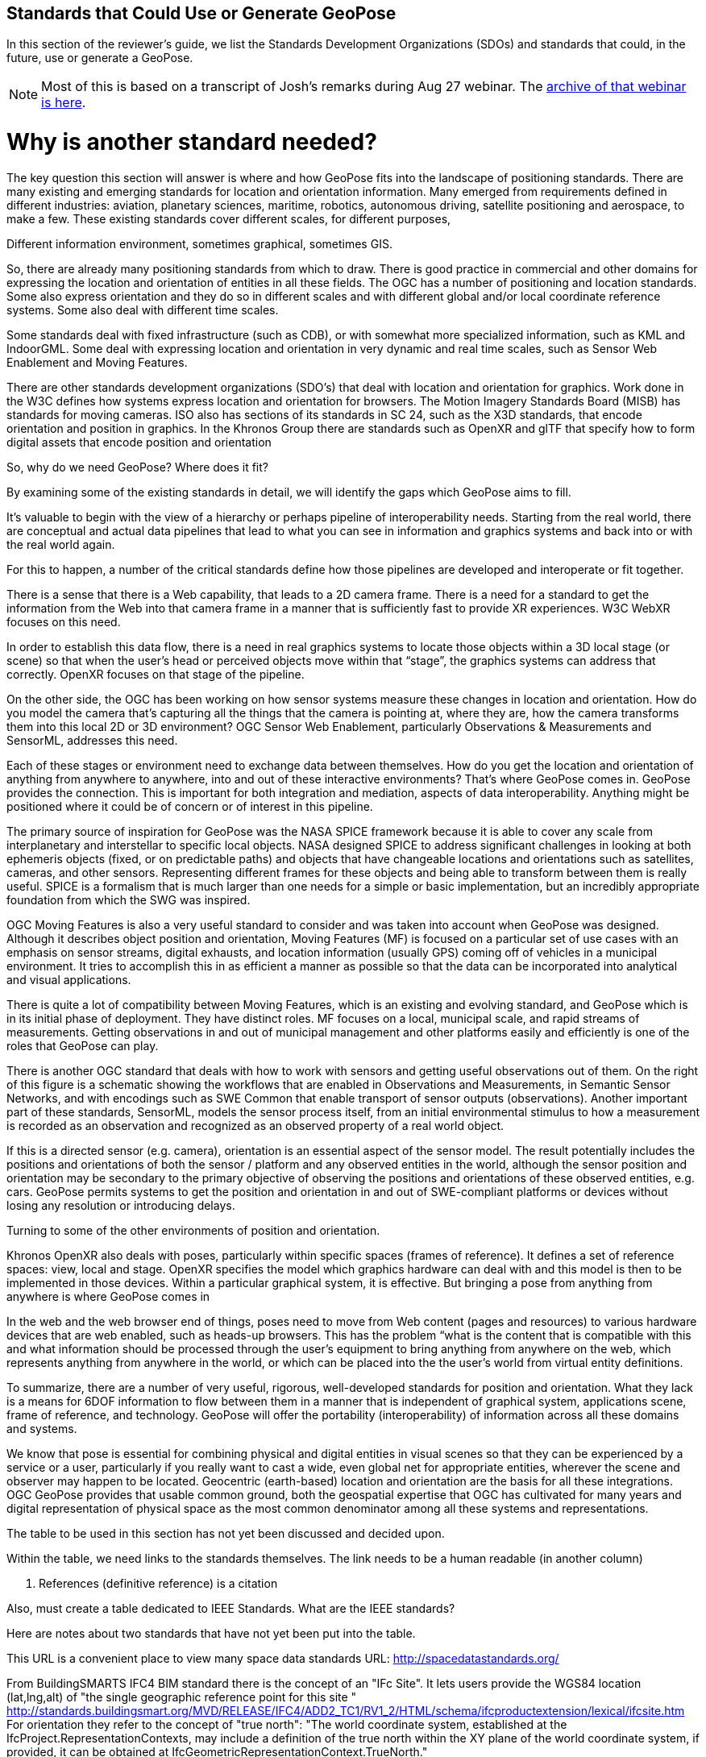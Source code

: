 [[rg-landscape-standard-section]]
== Standards that Could Use or Generate GeoPose

In this section of the reviewer's guide, we list the Standards Development Organizations (SDOs) and standards that could, in the future, use or generate a GeoPose.

NOTE: Most of this is based on a transcript of Josh’s remarks during Aug 27 webinar. The https://youtu.be/Oo--VAB28BM[archive of that webinar is here].

# Why is another standard needed?

The key question this section will answer is where and how GeoPose fits into the landscape of positioning standards. There are many existing and emerging standards for location and orientation information. Many emerged from requirements defined in different industries: aviation, planetary sciences, maritime, robotics, autonomous driving, satellite positioning and aerospace, to make a few. These existing standards cover different scales, for different purposes,

Different information environment, sometimes graphical, sometimes GIS.

So, there are already many positioning standards from which to draw. There is good practice in commercial and other domains for expressing the location and orientation of entities in all these fields. The OGC has a number of positioning and location standards. Some also express orientation and they do so in different scales and with different global and/or local coordinate reference systems. Some also deal with different time scales.

Some standards deal with fixed infrastructure (such as CDB), or with somewhat more specialized information, such as KML and IndoorGML. Some deal with expressing location and orientation in very dynamic and real time scales, such as Sensor Web Enablement and Moving Features.

There are other standards development organizations (SDO’s) that deal with location and orientation for graphics. Work done in the W3C defines how systems express location and orientation for browsers. The Motion Imagery Standards Board (MISB) has standards for moving cameras. ISO also has sections of its standards in SC 24, such as the X3D standards, that encode orientation and position in graphics. In the Khronos Group there are standards such as OpenXR and glTF that specify how to form digital assets that encode position and orientation

So, why do we need GeoPose? Where does it fit?

By examining some of the existing standards in detail, we will identify the gaps which GeoPose aims to fill.

It's valuable to begin with the view of a hierarchy or perhaps pipeline of interoperability needs. Starting from the real world, there are conceptual and actual data pipelines that lead to what you can see in information and graphics systems and back into or with the real world again.

For this to happen, a number of the critical standards define how those pipelines are developed and interoperate or fit together.

There is a sense that there is a Web capability, that leads to a 2D camera frame. There is a need for a standard to get the information from the Web into that camera frame in a manner that is sufficiently fast to provide XR experiences. W3C WebXR focuses on this need.

In order to establish this data flow, there is a need in real graphics systems to locate those objects within a 3D local stage (or scene) so that when the user’s head or perceived objects move within that “stage”, the graphics systems can address that correctly. OpenXR focuses on that stage of the pipeline.

On the other side, the OGC has been working on how sensor systems measure these changes in location and orientation. How do you model the camera that’s capturing all the things that the camera is pointing at, where they are, how the camera transforms them into this local 2D or 3D environment? OGC Sensor Web Enablement, particularly Observations & Measurements and SensorML, addresses this need.

Each of these stages or environment need to exchange data between themselves. How do you get the location and orientation of anything from anywhere to anywhere, into and out of these interactive environments? That’s where GeoPose comes in.
GeoPose provides the connection. This is important for both integration and mediation, aspects of data interoperability. Anything might be positioned where it could be of concern or of interest in this pipeline.

The primary source of inspiration for GeoPose was the NASA SPICE framework because it is able to cover any scale from interplanetary and interstellar to specific local objects. NASA designed SPICE to address significant challenges in looking at both ephemeris objects (fixed, or on predictable paths) and objects that have changeable locations and orientations such as satellites, cameras, and other sensors. Representing different frames for these objects and being able to transform between them is really useful. SPICE is a formalism that is much larger than one needs for a simple or basic implementation, but an incredibly appropriate foundation from which the SWG was inspired.

OGC Moving Features is also a very useful standard to consider and was taken into account when GeoPose was designed. Although it describes object position and orientation, Moving Features (MF) is focused on a particular set of use cases with an emphasis on sensor streams, digital exhausts, and location information (usually GPS) coming off of vehicles in a municipal environment. It tries to accomplish this in as efficient a manner as possible so that the data can be incorporated into analytical and visual applications.

There is quite a lot of compatibility between Moving Features, which is an existing and evolving standard, and GeoPose which is in its initial phase of deployment. They have distinct roles. MF focuses on a local, municipal scale, and rapid streams of measurements. Getting observations in and out of municipal management and other platforms easily and efficiently is one of the roles that GeoPose can play.

There is another OGC standard that deals with how to work with sensors and getting useful observations out of them. On the right of this figure is a schematic showing the workflows that are enabled in Observations and Measurements, in Semantic Sensor Networks, and with encodings such as SWE Common that enable transport of sensor outputs (observations). Another important part of these standards, SensorML, models the sensor process itself, from an initial environmental stimulus to how a measurement is recorded as an observation and recognized as an observed property of a real world object.

If this is a directed sensor (e.g. camera), orientation is an essential aspect of the sensor model. The result potentially includes the positions and orientations of both the sensor / platform and any observed entities in the world, although the sensor position and orientation may be secondary  to the primary objective of observing the positions and orientations of these observed entities, e.g. cars. GeoPose permits systems to get the position and orientation in and out of SWE-compliant platforms or devices without losing any resolution or introducing delays.

Turning to some of the other environments of position and orientation.


Khronos OpenXR also deals with poses, particularly within specific spaces (frames of reference). It defines a set of reference spaces: view, local and stage. OpenXR specifies the model which graphics hardware can deal with and this model is then to be implemented in those devices. Within a particular graphical system, it is effective. But bringing a pose from anything from anywhere is where GeoPose comes in

In the web and the web browser end of things, poses need to move from Web content (pages and resources) to various hardware devices that are web enabled, such as heads-up browsers. This has the problem “what is the content that is compatible with this and what information should be processed through the user’s equipment to bring anything from anywhere on the web, which represents anything from anywhere in the world, or which can be placed into the the user’s world from virtual entity definitions.

To summarize, there are a number of very useful, rigorous, well-developed standards for position and orientation. What they lack is a means for 6DOF information to flow between them in a manner that is independent of graphical system, applications scene, frame of reference, and technology. GeoPose will offer the portability (interoperability) of information across all these domains and systems.

We know that pose is essential for combining physical and digital entities in visual scenes so that they can be experienced by a service or a user, particularly if you really want to cast a wide, even global net for appropriate entities, wherever the scene and observer may happen to be located. Geocentric (earth-based) location and orientation are the basis for all these integrations.  OGC GeoPose provides that usable common ground, both the geospatial expertise that OGC has cultivated for many years and digital representation of physical space as the most common denominator among all these systems and representations.

=======
The table to be used in this section has not yet been discussed and decided upon.

Within the table, we need links to the standards themselves. The link needs to be a human readable (in another column)

1. References (definitive reference) is a citation

Also, must create a table dedicated to IEEE Standards. What are the IEEE standards?


Here are notes about two standards that have not yet been put into the table.

This URL is a convenient place to view many space data standards
URL: http://spacedatastandards.org/


From BuildingSMARTS IFC4 BIM standard there is the concept of an "IFc Site". It lets users provide the WGS84 location (lat,lng,alt) of  "the single geographic reference point for this site "
http://standards.buildingsmart.org/MVD/RELEASE/IFC4/ADD2_TC1/RV1_2/HTML/schema/ifcproductextension/lexical/ifcsite.htm
For orientation they refer to the concept of "true north": "The world coordinate system, established at the IfcProject.RepresentationContexts, may include a definition of the true north within the XY plane of the world coordinate system, if provided, it can be obtained at IfcGeometricRepresentationContext.TrueNorth."


__OGC Standards__
|===
|*Standard* |*Relevant Section* |*Quote the Text*

|Moving Features
|Cell in column 2
|Cell in column 3

|Sensor Web Enablement (SWE)
|Cell in column 2
|Cell in column 3

|CityGML
|Cell in column 2
|Cell in column 3

|IndoorGML
|Cell in column 2
|Cell in column 3

|CDB (Common DataBase)
|Cell in column 2
|Cell in column 3

|KML (??)
|Cell in column 2
|Cell in column 3
|===

__Khronos Group__
|===
|*Standard* |*Relevant Section* |*Quote the Text*

|glTF
|Cell in column 2
|Cell in column 3

|OpenXR
|link:https://www.khronos.org/registry/OpenXR/specs/1.0/html/xrspec.html#XR_MSFT_spatial_anchor[Extension for Microsoft Spatial Anchors]
|This extension allows an application to create a spatial anchor, an arbitrary freespace point in the user’s physical environment that will then be tracked by the runtime. The runtime should then adjust the position and orientation of that anchor’s origin over time as needed, independently of all other spaces and anchors, to ensure that it maintains its original mapping to the real world.

|OpenVX
|Cell in column 2
|Cell in column 3

|OpenKCam
|Cell in column 2
|Cell in column 3
|===

__W3C__
|===
|*Standard* |*Relevant Section* |*Quote the Text*

|Geolocation API
|Cell in column 2
|Cell in column 3

|Browser Sensor Interfaces
|Cell in column 2
|Cell in column 3

|Immersive Web WebXR Device API
|link:https://immersive-web.github.io/webxr/#xrspace-interface[XRSpace] and link:https://immersive-web.github.io/webxr/#pose[XR Pose]
|An XRSpace represents a virtual coordinate system with an origin that corresponds to a physical location. Spatial data that is requested from the API or given to the API is always expressed in relation to a specific XRSpace at the time of a specific XRFrame. Numeric values such as pose positions are coordinates in that space relative to its origin. The interface is intentionally opaque.
|===

__Motion Imagery Standards Board (MISB)__
|===
|*Standard* |*Relevant Section* |*Quote the Text*

|MISB ST 0601
|Cell in column 2
|Cell in column 3

|MISB ST 0801.5
|Cell in column 2
|Cell in column 3
|===

__ASTM__
|===
|*Standard* |*Relevant Section* |*Quote the Text*

|E57
|link:http://libe57.org/features.html[defines fifteen features that cover the core capabilities of the E57 format]
|Cell in column 3

|===

There are also specifications (standards) that are developed for and used by industries/domains.

Space
The Observation Geometry System NASA uses for Space Science Missions is called SPICE.
A tutorial presentation about SPICE is available link:https://naif.jpl.nasa.gov/pub/naif/toolkit_docs/Tutorials/pdf/individual_docs/03_spice_overview.pdf[here].

__NASA__
|===
|*Standard* |*Relevant Section* |*Quote the Text*

|SPICE
|link:https://naif.jpl.nasa.gov/pub/naif/toolkit_docs/Tutorials/pdf/individual_docs/21_fk.pdf[Frame Kernel]
|Cell in column 3

|===
